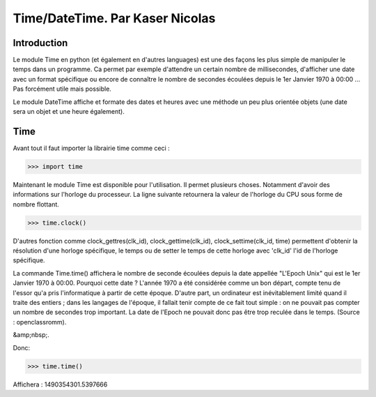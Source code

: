 ===============
Time/DateTime. Par Kaser Nicolas
===============

--------------
Introduction
--------------
Le module Time en python (et également en d'autres languages) est une des façons les plus simple de manipuler le temps dans un programme. Ca permet par exemple d'attendre un certain nombre de millisecondes, d'afficher une date avec un format spécifique ou encore de connaître le nombre de secondes écoulées depuis le 1er Janvier 1970 à 00:00 ... Pas forcément utile mais possible. 

Le module DateTime affiche et formate des dates et heures avec une méthode un peu plus orientée objets (une date sera un objet et une heure également).


---------
Time
---------
Avant tout il faut importer la librairie time comme ceci :


.. code:: python 
>>> import time


Maintenant le module Time est disponible pour l'utilisation. 
Il permet plusieurs choses. Notamment d'avoir des informations sur l'horloge du processeur. La ligne suivante retournera la valeur de l'horloge du CPU sous forme de nombre flottant.

.. code:: python 
>>> time.clock()


D'autres fonction comme clock_gettres(clk_id), clock_gettime(clk_id), clock_settime(clk_id, time) permettent d'obtenir la résolution d'une horloge spécifique, le temps ou de setter le temps de cette horloge avec 'clk_id' l'id de l'horloge spécifique.

La commande Time.time() affichera le nombre de seconde écoulées depuis la date appellée "L'Epoch Unix" qui est le 1er Janvier 1970 à 00:00. 
Pourquoi cette date ? L'année 1970 a été considérée comme un bon départ, compte tenu de l'essor qu'a pris l'informatique à partir de cette époque. D'autre part, un ordinateur est inévitablement limité quand il traite des entiers ; dans les langages de l'époque, il fallait tenir compte de ce fait tout simple : on ne pouvait pas compter un nombre de secondes trop important. La date de l'Epoch ne pouvait donc pas être trop reculée dans le temps. (Source : openclassromm).  

&amp;nbsp;.
   
Donc:

.. code:: python 
>>> time.time()


Affichera : 1490354301.5397666

